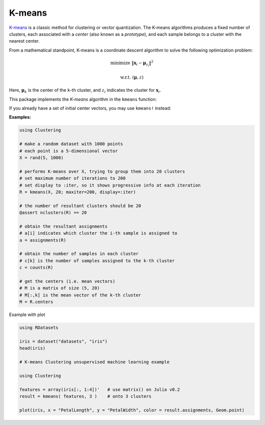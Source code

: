 K-means
==========

`K-means <http://en.wikipedia.org/wiki/K_means>`_ is a classic method for clustering or vector quantization. The K-means algorithms produces a fixed number of clusters, each associated with a *center* (also known as a *prototype*), and each sample belongs to a cluster with the nearest center. 

From a mathematical standpoint, K-means is a coordinate descent algorithm to solve the following optimization problem:

.. math::

    \mathrm{minimize} \ \| \mathbf{x}_i - \boldsymbol{\mu}_{z_i} \|^2

    \mathrm{w.r.t.} \ (\boldsymbol{\mu}, z)

Here, :math:`\boldsymbol{\mu}_k` is the center of the ``k``-th cluster, and :math:`z_i` indicates the cluster for :math:`\mathbf{x}_i`. 


This package implements the *K-means* algorithm in the ``kmeans`` function:

.. function:: kmeans(X, k; ...)

    Performs K-means clustering over the given dataset.

    :param X:   The given sample matrix. Each column of ``X`` is a sample. 
    :param k:   The number of clusters.

    This function returns an instance of ``KmeansResult``, which is defined as follows:

    .. code-block:: julia

        type KmeansResult{T<:FloatingPoint} <: ClusteringResult
            centers::Matrix{T}         # cluster centers, size (d, k)
            assignments::Vector{Int}   # assignments, length n
            costs::Vector{T}           # costs of the resultant assignments, length n
            counts::Vector{Int}        # number of samples assigned to each cluster, length k
            cweights::Vector{Float64}  # cluster weights, length k
            totalcost::Float64         # total cost (i.e. objective)
            iterations::Int            # number of elapsed iterations 
            converged::Bool            # whether the procedure converged
        end

    One may optionally specify some of the options through keyword arguments to control the algorithm:

    ==============  ===========================================================  ========================
     name            description                                                  default
    ==============  ===========================================================  ========================
     ``init``        Initialization algorithm or initial seeds, which can be      ``:kmpp``
                     either of the following:

                     - a symbol indicating the name of seeding algorithm, 
                       ``:rand``, ``:kmpp``, or ``:kmcen`` (see :ref:`cinit`)
                     - an integer vector of length ``k`` that provides the
                       indexes of initial seeds. 
    --------------  -----------------------------------------------------------  ------------------------
     ``maxiter``     Maximum number of iterations.                                ``100``
    --------------  -----------------------------------------------------------  ------------------------
     ``tol``         Tolerable change of objective at convergence.                ``1.0e-6`` 
    --------------  -----------------------------------------------------------  ------------------------
     ``weights``     The weights of samples, which can be either of:              ``nothing``

                     - ``nothing``: each sample has a unit weight.
                     - a vector of length ``n`` that gives the sample weights.
    --------------  -----------------------------------------------------------  ------------------------
     ``display``     The level of information to be displayed.                    ``:none``
                     (see :ref:`copts`)
    ==============  ===========================================================  ========================

If you already have a set of initial center vectors, you may use ``kmeans!`` instead:

.. function:: kmeans!(X, centers; ...)

    Performs K-means given initial centers, and updates the centers inplace. 

    :param X: The given sample matrix. Each column of ``X`` is a sample. 
    :param centers: The matrix of centers. Each column of ``centers`` is a center vector for a cluster. 

    **Note:** The number of clusters ``k`` is determined as ``size(centers, 2)``. 

    Like ``kmeans``, this function returns an instance of ``KmeansResult``.

    This function accepts all keyword arguments listed above for ``kmeans`` (except ``init``). 


**Examples:**

.. code-block:: julia

    using Clustering

    # make a random dataset with 1000 points
    # each point is a 5-dimensional vector
    X = rand(5, 1000)

    # performs K-means over X, trying to group them into 20 clusters
    # set maximum number of iterations to 200
    # set display to :iter, so it shows progressive info at each iteration
    R = kmeans(X, 20; maxiter=200, display=:iter)

    # the number of resultant clusters should be 20
    @assert nclusters(R) == 20

    # obtain the resultant assignments
    # a[i] indicates which cluster the i-th sample is assigned to 
    a = assignments(R)

    # obtain the number of samples in each cluster
    # c[k] is the number of samples assigned to the k-th cluster
    c = counts(R)

    # get the centers (i.e. mean vectors)
    # M is a matrix of size (5, 20)
    # M[:,k] is the mean vector of the k-th cluster
    M = R.centers

Example with plot

.. code-block:: julia

    using RDatasets
    
    iris = dataset("datasets", "iris")
    head(iris)
    
    # K-means Clustering unsupervised machine learning example
    
    using Clustering
    
    features = array(iris[:, 1:4])'   # use matrix() on Julia v0.2
    result = kmeans( features, 3 )    # onto 3 clusters
    
    plot(iris, x = "PetalLength", y = "PetalWidth", color = result.assignments, Geom.point)
